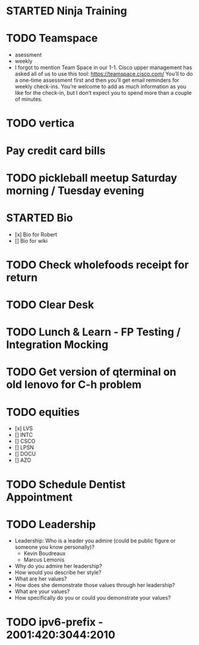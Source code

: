 * STARTED Ninja Training
* TODO Teamspace
  - asessment
  - weekly
  - I forgot to mention Team Space in our 1-1.  Cisco upper management
    has asked all of us to use this tool: https://teamspace.cisco.com/
    You’ll to do a one-time assessment first and then you’ll get email
    reminders for weekly check-ins.  You’re welcome to add as much
    information as you like for the check-in, but I don’t expect you
    to spend more than a couple of minutes.
* TODO vertica
* Pay credit card bills
* TODO pickleball meetup Saturday morning / Tuesday evening
* STARTED Bio
- [x] Bio for Robert
- [] Bio for wiki
* TODO Check wholefoods receipt for return
* TODO Clear Desk
* TODO Lunch & Learn - FP Testing / Integration Mocking
* TODO Get version of qterminal on old lenovo for C-h problem
* TODO equities
- [x] LVS
- [] INTC
- [] CSCO
- [] LPSN
- [] DOCU
- [] AZO
* TODO Schedule Dentist Appointment
* TODO Leadership
- Leadership: Who is a leader you admire (could be public figure or someone you know personally)?
  - Kevin Boudreaux
  - Marcus Lemonis
- Why do you admire her leadership?
- How would you describe her style?
- What are her values?
- How does she demonstrate those values through her leadership?
- What are your values?
- How specifically do you or could you demonstrate your values?
* TODO ipv6-prefix - 2001:420:3044:2010

